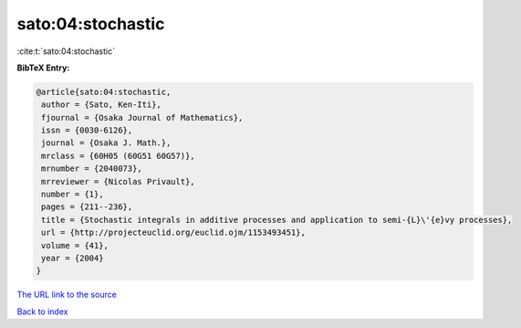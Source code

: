 sato:04:stochastic
==================

:cite:t:`sato:04:stochastic`

**BibTeX Entry:**

.. code-block:: bibtex

   @article{sato:04:stochastic,
    author = {Sato, Ken-Iti},
    fjournal = {Osaka Journal of Mathematics},
    issn = {0030-6126},
    journal = {Osaka J. Math.},
    mrclass = {60H05 (60G51 60G57)},
    mrnumber = {2040073},
    mrreviewer = {Nicolas Privault},
    number = {1},
    pages = {211--236},
    title = {Stochastic integrals in additive processes and application to semi-{L}\'{e}vy processes},
    url = {http://projecteuclid.org/euclid.ojm/1153493451},
    volume = {41},
    year = {2004}
   }
`The URL link to the source <ttp://projecteuclid.org/euclid.ojm/1153493451}>`_


`Back to index <../By-Cite-Keys.html>`_
